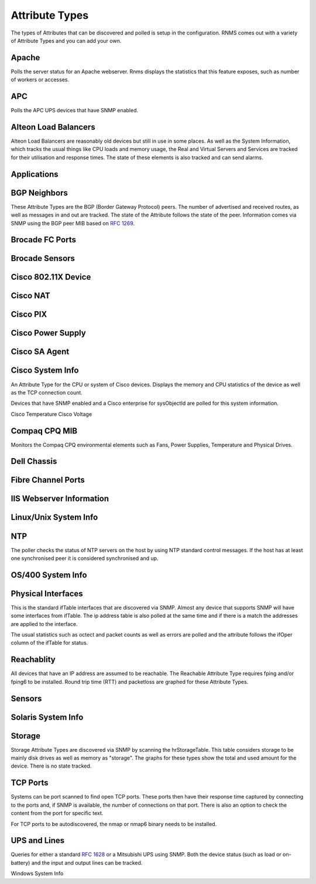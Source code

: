 .. _attribute types:

Attribute Types
===============
The types of Attributes that can be discovered and polled is setup in the
configuration. RNMS comes out with a variety of Attribute Types and you
can add your own.

.. _at-apache:

Apache
------
Polls the server status for an Apache webserver. Rnms displays the statistics
that this feature exposes, such as number of workers or accesses.

.. _at-apc:

APC
---
Polls the APC UPS devices that have SNMP enabled.

.. _at-alteon:

Alteon Load Balancers
---------------------
Alteon Load Balancers are reasonably old devices but still in use in some
places.  As well as the System Information, which tracks the usual things
like CPU loads and memory usage, the Real and Virtual Servers and Services
are tracked for their utilisation and response times.  The state of these
elements is also tracked and can send alarms.

.. _at-applications:

Applications
------------

.. _at-bgp:

BGP Neighbors
-------------
These Attribute Types are the BGP (Border Gateway Protocol) peers.  The
number of advertised and received routes, as well as messages in and out
are tracked.  The state of the Attribute follows the state of the peer.
Information comes via SNMP using the BGP peer MIB based on :rfc:`1269`.

Brocade FC Ports
----------------

Brocade Sensors
---------------

Cisco 802.11X Device
--------------------

Cisco NAT
---------

Cisco PIX
---------

Cisco Power Supply
------------------

Cisco SA Agent
--------------

Cisco System Info
-----------------
An Attribute Type for the CPU or system of Cisco devices.  Displays the
memory and CPU statistics of the device as well as the TCP connection
count.

Devices that have SNMP enabled and a Cisco enterprise for sysObjectId are
polled for this system information.

Cisco Temperature
Cisco Voltage

Compaq CPQ MIB
--------------
Monitors the Compaq CPQ environmental elements such as Fans, Power Supplies,
Temperature and Physical Drives.

Dell Chassis
------------

Fibre Channel Ports
-------------------

IIS Webserver Information
-------------------------

Linux/Unix System Info
----------------------

.. _at-ntp:

NTP
---
The poller checks the status of NTP servers on the host by using NTP standard
control messages.  If the host has at least one synchronised peer it is 
considered synchronised and up.


OS/400 System Info
------------------

Physical Interfaces
-------------------
This is the standard ifTable interfaces that are discovered via SNMP.
Almost any device that supports SNMP will have some interfaces from ifTable.
The ip address table is also polled at the same time and if there is a match
the addresses are applied to the interface.

The usual statistics such as octect and packet counts as well as errors are
polled and the attribute follows the ifOper column of the ifTable for status.

.. _at-reachability:

Reachablity
-----------
All devices that have an IP address are assumed to be reachable. The Reachable
Attribute Type requires fping and/or fping6 to be installed.  Round trip
time (RTT) and packetloss are graphed for these Attribute Types.

Sensors
-------

Solaris System Info
-------------------

Storage
-------
Storage Attribute Types are discovered via SNMP by scanning the hrStorageTable.
This table considers storage to be mainly disk drives as well as memory as
"storage". The graphs for these types show the total and used amount for
the device. There is no state tracked.

.. _at-tcpports:

TCP Ports
---------
Systems can be port scanned to find open TCP ports. These ports then have
their response time captured by connecting to the ports and, if SNMP is 
available, the number of connections on that port.  There is also an option
to check the content from the port for specific text.

For TCP ports to be autodiscovered, the nmap or nmap6 binary needs to be 
installed.

UPS and Lines
-------------
Queries for either a standard :rfc:`1628` or a Mitsubishi UPS using SNMP. Both
the device status (such as load or on-battery) and the input and output
lines can be tracked.

Windows System Info
